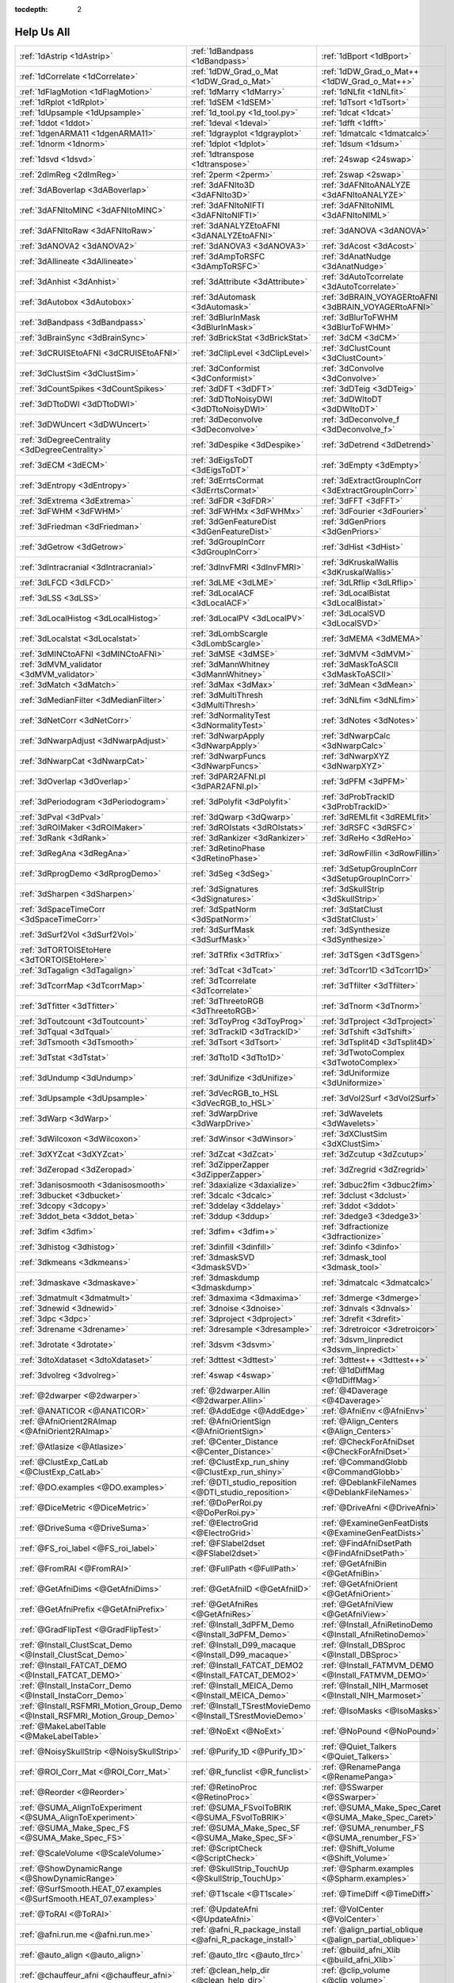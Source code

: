 :tocdepth: 2

.. _programs_main:

############
Help Us All
############

.. csv-table::

      :ref:`1dAstrip <1dAstrip>`,:ref:`1dBandpass <1dBandpass>`,:ref:`1dBport <1dBport>`
      :ref:`1dCorrelate <1dCorrelate>`,:ref:`1dDW_Grad_o_Mat <1dDW_Grad_o_Mat>`,:ref:`1dDW_Grad_o_Mat++ <1dDW_Grad_o_Mat++>`
      :ref:`1dFlagMotion <1dFlagMotion>`,:ref:`1dMarry <1dMarry>`,:ref:`1dNLfit <1dNLfit>`
      :ref:`1dRplot <1dRplot>`,:ref:`1dSEM <1dSEM>`,:ref:`1dTsort <1dTsort>`
      :ref:`1dUpsample <1dUpsample>`,:ref:`1d_tool.py <1d_tool.py>`,:ref:`1dcat <1dcat>`
      :ref:`1ddot <1ddot>`,:ref:`1deval <1deval>`,:ref:`1dfft <1dfft>`
      :ref:`1dgenARMA11 <1dgenARMA11>`,:ref:`1dgrayplot <1dgrayplot>`,:ref:`1dmatcalc <1dmatcalc>`
      :ref:`1dnorm <1dnorm>`,:ref:`1dplot <1dplot>`,:ref:`1dsum <1dsum>`
      :ref:`1dsvd <1dsvd>`,:ref:`1dtranspose <1dtranspose>`,:ref:`24swap <24swap>`
      :ref:`2dImReg <2dImReg>`,:ref:`2perm <2perm>`,:ref:`2swap <2swap>`
      :ref:`3dABoverlap <3dABoverlap>`,:ref:`3dAFNIto3D <3dAFNIto3D>`,:ref:`3dAFNItoANALYZE <3dAFNItoANALYZE>`
      :ref:`3dAFNItoMINC <3dAFNItoMINC>`,:ref:`3dAFNItoNIFTI <3dAFNItoNIFTI>`,:ref:`3dAFNItoNIML <3dAFNItoNIML>`
      :ref:`3dAFNItoRaw <3dAFNItoRaw>`,:ref:`3dANALYZEtoAFNI <3dANALYZEtoAFNI>`,:ref:`3dANOVA <3dANOVA>`
      :ref:`3dANOVA2 <3dANOVA2>`,:ref:`3dANOVA3 <3dANOVA3>`,:ref:`3dAcost <3dAcost>`
      :ref:`3dAllineate <3dAllineate>`,:ref:`3dAmpToRSFC <3dAmpToRSFC>`,:ref:`3dAnatNudge <3dAnatNudge>`
      :ref:`3dAnhist <3dAnhist>`,:ref:`3dAttribute <3dAttribute>`,:ref:`3dAutoTcorrelate <3dAutoTcorrelate>`
      :ref:`3dAutobox <3dAutobox>`,:ref:`3dAutomask <3dAutomask>`,:ref:`3dBRAIN_VOYAGERtoAFNI <3dBRAIN_VOYAGERtoAFNI>`
      :ref:`3dBandpass <3dBandpass>`,:ref:`3dBlurInMask <3dBlurInMask>`,:ref:`3dBlurToFWHM <3dBlurToFWHM>`
      :ref:`3dBrainSync <3dBrainSync>`,:ref:`3dBrickStat <3dBrickStat>`,:ref:`3dCM <3dCM>`
      :ref:`3dCRUISEtoAFNI <3dCRUISEtoAFNI>`,:ref:`3dClipLevel <3dClipLevel>`,:ref:`3dClustCount <3dClustCount>`
      :ref:`3dClustSim <3dClustSim>`,:ref:`3dConformist <3dConformist>`,:ref:`3dConvolve <3dConvolve>`
      :ref:`3dCountSpikes <3dCountSpikes>`,:ref:`3dDFT <3dDFT>`,:ref:`3dDTeig <3dDTeig>`
      :ref:`3dDTtoDWI <3dDTtoDWI>`,:ref:`3dDTtoNoisyDWI <3dDTtoNoisyDWI>`,:ref:`3dDWItoDT <3dDWItoDT>`
      :ref:`3dDWUncert <3dDWUncert>`,:ref:`3dDeconvolve <3dDeconvolve>`,:ref:`3dDeconvolve_f <3dDeconvolve_f>`
      :ref:`3dDegreeCentrality <3dDegreeCentrality>`,:ref:`3dDespike <3dDespike>`,:ref:`3dDetrend <3dDetrend>`
      :ref:`3dECM <3dECM>`,:ref:`3dEigsToDT <3dEigsToDT>`,:ref:`3dEmpty <3dEmpty>`
      :ref:`3dEntropy <3dEntropy>`,:ref:`3dErrtsCormat <3dErrtsCormat>`,:ref:`3dExtractGroupInCorr <3dExtractGroupInCorr>`
      :ref:`3dExtrema <3dExtrema>`,:ref:`3dFDR <3dFDR>`,:ref:`3dFFT <3dFFT>`
      :ref:`3dFWHM <3dFWHM>`,:ref:`3dFWHMx <3dFWHMx>`,:ref:`3dFourier <3dFourier>`
      :ref:`3dFriedman <3dFriedman>`,:ref:`3dGenFeatureDist <3dGenFeatureDist>`,:ref:`3dGenPriors <3dGenPriors>`
      :ref:`3dGetrow <3dGetrow>`,:ref:`3dGroupInCorr <3dGroupInCorr>`,:ref:`3dHist <3dHist>`
      :ref:`3dIntracranial <3dIntracranial>`,:ref:`3dInvFMRI <3dInvFMRI>`,:ref:`3dKruskalWallis <3dKruskalWallis>`
      :ref:`3dLFCD <3dLFCD>`,:ref:`3dLME <3dLME>`,:ref:`3dLRflip <3dLRflip>`
      :ref:`3dLSS <3dLSS>`,:ref:`3dLocalACF <3dLocalACF>`,:ref:`3dLocalBistat <3dLocalBistat>`
      :ref:`3dLocalHistog <3dLocalHistog>`,:ref:`3dLocalPV <3dLocalPV>`,:ref:`3dLocalSVD <3dLocalSVD>`
      :ref:`3dLocalstat <3dLocalstat>`,:ref:`3dLombScargle <3dLombScargle>`,:ref:`3dMEMA <3dMEMA>`
      :ref:`3dMINCtoAFNI <3dMINCtoAFNI>`,:ref:`3dMSE <3dMSE>`,:ref:`3dMVM <3dMVM>`
      :ref:`3dMVM_validator <3dMVM_validator>`,:ref:`3dMannWhitney <3dMannWhitney>`,:ref:`3dMaskToASCII <3dMaskToASCII>`
      :ref:`3dMatch <3dMatch>`,:ref:`3dMax <3dMax>`,:ref:`3dMean <3dMean>`
      :ref:`3dMedianFilter <3dMedianFilter>`,:ref:`3dMultiThresh <3dMultiThresh>`,:ref:`3dNLfim <3dNLfim>`
      :ref:`3dNetCorr <3dNetCorr>`,:ref:`3dNormalityTest <3dNormalityTest>`,:ref:`3dNotes <3dNotes>`
      :ref:`3dNwarpAdjust <3dNwarpAdjust>`,:ref:`3dNwarpApply <3dNwarpApply>`,:ref:`3dNwarpCalc <3dNwarpCalc>`
      :ref:`3dNwarpCat <3dNwarpCat>`,:ref:`3dNwarpFuncs <3dNwarpFuncs>`,:ref:`3dNwarpXYZ <3dNwarpXYZ>`
      :ref:`3dOverlap <3dOverlap>`,:ref:`3dPAR2AFNI.pl <3dPAR2AFNI.pl>`,:ref:`3dPFM <3dPFM>`
      :ref:`3dPeriodogram <3dPeriodogram>`,:ref:`3dPolyfit <3dPolyfit>`,:ref:`3dProbTrackID <3dProbTrackID>`
      :ref:`3dPval <3dPval>`,:ref:`3dQwarp <3dQwarp>`,:ref:`3dREMLfit <3dREMLfit>`
      :ref:`3dROIMaker <3dROIMaker>`,:ref:`3dROIstats <3dROIstats>`,:ref:`3dRSFC <3dRSFC>`
      :ref:`3dRank <3dRank>`,:ref:`3dRankizer <3dRankizer>`,:ref:`3dReHo <3dReHo>`
      :ref:`3dRegAna <3dRegAna>`,:ref:`3dRetinoPhase <3dRetinoPhase>`,:ref:`3dRowFillin <3dRowFillin>`
      :ref:`3dRprogDemo <3dRprogDemo>`,:ref:`3dSeg <3dSeg>`,:ref:`3dSetupGroupInCorr <3dSetupGroupInCorr>`
      :ref:`3dSharpen <3dSharpen>`,:ref:`3dSignatures <3dSignatures>`,:ref:`3dSkullStrip <3dSkullStrip>`
      :ref:`3dSpaceTimeCorr <3dSpaceTimeCorr>`,:ref:`3dSpatNorm <3dSpatNorm>`,:ref:`3dStatClust <3dStatClust>`
      :ref:`3dSurf2Vol <3dSurf2Vol>`,:ref:`3dSurfMask <3dSurfMask>`,:ref:`3dSynthesize <3dSynthesize>`
      :ref:`3dTORTOISEtoHere <3dTORTOISEtoHere>`,:ref:`3dTRfix <3dTRfix>`,:ref:`3dTSgen <3dTSgen>`
      :ref:`3dTagalign <3dTagalign>`,:ref:`3dTcat <3dTcat>`,:ref:`3dTcorr1D <3dTcorr1D>`
      :ref:`3dTcorrMap <3dTcorrMap>`,:ref:`3dTcorrelate <3dTcorrelate>`,:ref:`3dTfilter <3dTfilter>`
      :ref:`3dTfitter <3dTfitter>`,:ref:`3dThreetoRGB <3dThreetoRGB>`,:ref:`3dTnorm <3dTnorm>`
      :ref:`3dToutcount <3dToutcount>`,:ref:`3dToyProg <3dToyProg>`,:ref:`3dTproject <3dTproject>`
      :ref:`3dTqual <3dTqual>`,:ref:`3dTrackID <3dTrackID>`,:ref:`3dTshift <3dTshift>`
      :ref:`3dTsmooth <3dTsmooth>`,:ref:`3dTsort <3dTsort>`,:ref:`3dTsplit4D <3dTsplit4D>`
      :ref:`3dTstat <3dTstat>`,:ref:`3dTto1D <3dTto1D>`,:ref:`3dTwotoComplex <3dTwotoComplex>`
      :ref:`3dUndump <3dUndump>`,:ref:`3dUnifize <3dUnifize>`,:ref:`3dUniformize <3dUniformize>`
      :ref:`3dUpsample <3dUpsample>`,:ref:`3dVecRGB_to_HSL <3dVecRGB_to_HSL>`,:ref:`3dVol2Surf <3dVol2Surf>`
      :ref:`3dWarp <3dWarp>`,:ref:`3dWarpDrive <3dWarpDrive>`,:ref:`3dWavelets <3dWavelets>`
      :ref:`3dWilcoxon <3dWilcoxon>`,:ref:`3dWinsor <3dWinsor>`,:ref:`3dXClustSim <3dXClustSim>`
      :ref:`3dXYZcat <3dXYZcat>`,:ref:`3dZcat <3dZcat>`,:ref:`3dZcutup <3dZcutup>`
      :ref:`3dZeropad <3dZeropad>`,:ref:`3dZipperZapper <3dZipperZapper>`,:ref:`3dZregrid <3dZregrid>`
      :ref:`3danisosmooth <3danisosmooth>`,:ref:`3daxialize <3daxialize>`,:ref:`3dbuc2fim <3dbuc2fim>`
      :ref:`3dbucket <3dbucket>`,:ref:`3dcalc <3dcalc>`,:ref:`3dclust <3dclust>`
      :ref:`3dcopy <3dcopy>`,:ref:`3ddelay <3ddelay>`,:ref:`3ddot <3ddot>`
      :ref:`3ddot_beta <3ddot_beta>`,:ref:`3ddup <3ddup>`,:ref:`3dedge3 <3dedge3>`
      :ref:`3dfim <3dfim>`,:ref:`3dfim+ <3dfim+>`,:ref:`3dfractionize <3dfractionize>`
      :ref:`3dhistog <3dhistog>`,:ref:`3dinfill <3dinfill>`,:ref:`3dinfo <3dinfo>`
      :ref:`3dkmeans <3dkmeans>`,:ref:`3dmaskSVD <3dmaskSVD>`,:ref:`3dmask_tool <3dmask_tool>`
      :ref:`3dmaskave <3dmaskave>`,:ref:`3dmaskdump <3dmaskdump>`,:ref:`3dmatcalc <3dmatcalc>`
      :ref:`3dmatmult <3dmatmult>`,:ref:`3dmaxima <3dmaxima>`,:ref:`3dmerge <3dmerge>`
      :ref:`3dnewid <3dnewid>`,:ref:`3dnoise <3dnoise>`,:ref:`3dnvals <3dnvals>`
      :ref:`3dpc <3dpc>`,:ref:`3dproject <3dproject>`,:ref:`3drefit <3drefit>`
      :ref:`3drename <3drename>`,:ref:`3dresample <3dresample>`,:ref:`3dretroicor <3dretroicor>`
      :ref:`3drotate <3drotate>`,:ref:`3dsvm <3dsvm>`,:ref:`3dsvm_linpredict <3dsvm_linpredict>`
      :ref:`3dtoXdataset <3dtoXdataset>`,:ref:`3dttest <3dttest>`,:ref:`3dttest++ <3dttest++>`
      :ref:`3dvolreg <3dvolreg>`,:ref:`4swap <4swap>`,:ref:`@1dDiffMag <@1dDiffMag>`
      :ref:`@2dwarper <@2dwarper>`,:ref:`@2dwarper.Allin <@2dwarper.Allin>`,:ref:`@4Daverage <@4Daverage>`
      :ref:`@ANATICOR <@ANATICOR>`,:ref:`@AddEdge <@AddEdge>`,:ref:`@AfniEnv <@AfniEnv>`
      :ref:`@AfniOrient2RAImap <@AfniOrient2RAImap>`,:ref:`@AfniOrientSign <@AfniOrientSign>`,:ref:`@Align_Centers <@Align_Centers>`
      :ref:`@Atlasize <@Atlasize>`,:ref:`@Center_Distance <@Center_Distance>`,:ref:`@CheckForAfniDset <@CheckForAfniDset>`
      :ref:`@ClustExp_CatLab <@ClustExp_CatLab>`,:ref:`@ClustExp_run_shiny <@ClustExp_run_shiny>`,:ref:`@CommandGlobb <@CommandGlobb>`
      :ref:`@DO.examples <@DO.examples>`,:ref:`@DTI_studio_reposition <@DTI_studio_reposition>`,:ref:`@DeblankFileNames <@DeblankFileNames>`
      :ref:`@DiceMetric <@DiceMetric>`,:ref:`@DoPerRoi.py <@DoPerRoi.py>`,:ref:`@DriveAfni <@DriveAfni>`
      :ref:`@DriveSuma <@DriveSuma>`,:ref:`@ElectroGrid <@ElectroGrid>`,:ref:`@ExamineGenFeatDists <@ExamineGenFeatDists>`
      :ref:`@FS_roi_label <@FS_roi_label>`,:ref:`@FSlabel2dset <@FSlabel2dset>`,:ref:`@FindAfniDsetPath <@FindAfniDsetPath>`
      :ref:`@FromRAI <@FromRAI>`,:ref:`@FullPath <@FullPath>`,:ref:`@GetAfniBin <@GetAfniBin>`
      :ref:`@GetAfniDims <@GetAfniDims>`,:ref:`@GetAfniID <@GetAfniID>`,:ref:`@GetAfniOrient <@GetAfniOrient>`
      :ref:`@GetAfniPrefix <@GetAfniPrefix>`,:ref:`@GetAfniRes <@GetAfniRes>`,:ref:`@GetAfniView <@GetAfniView>`
      :ref:`@GradFlipTest <@GradFlipTest>`,:ref:`@Install_3dPFM_Demo <@Install_3dPFM_Demo>`,:ref:`@Install_AfniRetinoDemo <@Install_AfniRetinoDemo>`
      :ref:`@Install_ClustScat_Demo <@Install_ClustScat_Demo>`,:ref:`@Install_D99_macaque <@Install_D99_macaque>`,:ref:`@Install_DBSproc <@Install_DBSproc>`
      :ref:`@Install_FATCAT_DEMO <@Install_FATCAT_DEMO>`,:ref:`@Install_FATCAT_DEMO2 <@Install_FATCAT_DEMO2>`,:ref:`@Install_FATMVM_DEMO <@Install_FATMVM_DEMO>`
      :ref:`@Install_InstaCorr_Demo <@Install_InstaCorr_Demo>`,:ref:`@Install_MEICA_Demo <@Install_MEICA_Demo>`,:ref:`@Install_NIH_Marmoset <@Install_NIH_Marmoset>`
      :ref:`@Install_RSFMRI_Motion_Group_Demo <@Install_RSFMRI_Motion_Group_Demo>`,:ref:`@Install_TSrestMovieDemo <@Install_TSrestMovieDemo>`,:ref:`@IsoMasks <@IsoMasks>`
      :ref:`@MakeLabelTable <@MakeLabelTable>`,:ref:`@NoExt <@NoExt>`,:ref:`@NoPound <@NoPound>`
      :ref:`@NoisySkullStrip <@NoisySkullStrip>`,:ref:`@Purify_1D <@Purify_1D>`,:ref:`@Quiet_Talkers <@Quiet_Talkers>`
      :ref:`@ROI_Corr_Mat <@ROI_Corr_Mat>`,:ref:`@R_funclist <@R_funclist>`,:ref:`@RenamePanga <@RenamePanga>`
      :ref:`@Reorder <@Reorder>`,:ref:`@RetinoProc <@RetinoProc>`,:ref:`@SSwarper <@SSwarper>`
      :ref:`@SUMA_AlignToExperiment <@SUMA_AlignToExperiment>`,:ref:`@SUMA_FSvolToBRIK <@SUMA_FSvolToBRIK>`,:ref:`@SUMA_Make_Spec_Caret <@SUMA_Make_Spec_Caret>`
      :ref:`@SUMA_Make_Spec_FS <@SUMA_Make_Spec_FS>`,:ref:`@SUMA_Make_Spec_SF <@SUMA_Make_Spec_SF>`,:ref:`@SUMA_renumber_FS <@SUMA_renumber_FS>`
      :ref:`@ScaleVolume <@ScaleVolume>`,:ref:`@ScriptCheck <@ScriptCheck>`,:ref:`@Shift_Volume <@Shift_Volume>`
      :ref:`@ShowDynamicRange <@ShowDynamicRange>`,:ref:`@SkullStrip_TouchUp <@SkullStrip_TouchUp>`,:ref:`@Spharm.examples <@Spharm.examples>`
      :ref:`@SurfSmooth.HEAT_07.examples <@SurfSmooth.HEAT_07.examples>`,:ref:`@T1scale <@T1scale>`,:ref:`@TimeDiff <@TimeDiff>`
      :ref:`@ToRAI <@ToRAI>`,:ref:`@UpdateAfni <@UpdateAfni>`,:ref:`@VolCenter <@VolCenter>`
      :ref:`@afni.run.me <@afni.run.me>`,:ref:`@afni_R_package_install <@afni_R_package_install>`,:ref:`@align_partial_oblique <@align_partial_oblique>`
      :ref:`@auto_align <@auto_align>`,:ref:`@auto_tlrc <@auto_tlrc>`,:ref:`@build_afni_Xlib <@build_afni_Xlib>`
      :ref:`@chauffeur_afni <@chauffeur_afni>`,:ref:`@clean_help_dir <@clean_help_dir>`,:ref:`@clip_volume <@clip_volume>`
      :ref:`@compute_OC_weights <@compute_OC_weights>`,:ref:`@compute_gcor <@compute_gcor>`,:ref:`@demo_prompt <@demo_prompt>`
      :ref:`@diff.files <@diff.files>`,:ref:`@diff.tree <@diff.tree>`,:ref:`@djunct_4d_imager <@djunct_4d_imager>`
      :ref:`@djunct_calc_mont_dims.py <@djunct_calc_mont_dims.py>`,:ref:`@djunct_combine_str.py <@djunct_combine_str.py>`,:ref:`@djunct_dwi_selector.bash <@djunct_dwi_selector.bash>`
      :ref:`@djunct_select_str.py <@djunct_select_str.py>`,:ref:`@escape- <@escape->`,:ref:`@fast_roi <@fast_roi>`
      :ref:`@fat_tract_colorize <@fat_tract_colorize>`,:ref:`@fix_FSsphere <@fix_FSsphere>`,:ref:`@float_fix <@float_fix>`
      :ref:`@get.afni.version <@get.afni.version>`,:ref:`@global_parse <@global_parse>`,:ref:`@help.AFNI <@help.AFNI>`
      :ref:`@isOblique <@isOblique>`,:ref:`@make_plug_diff <@make_plug_diff>`,:ref:`@make_stim_file <@make_stim_file>`
      :ref:`@measure_bb_thick <@measure_bb_thick>`,:ref:`@measure_erosion_thick <@measure_erosion_thick>`,:ref:`@measure_in2out <@measure_in2out>`
      :ref:`@move.to.series.dirs <@move.to.series.dirs>`,:ref:`@np <@np>`,:ref:`@parse_afni_name <@parse_afni_name>`
      :ref:`@parse_name <@parse_name>`,:ref:`@radial_correlate <@radial_correlate>`,:ref:`@simulate_motion <@simulate_motion>`
      :ref:`@snapshot_volreg <@snapshot_volreg>`,:ref:`@snapshot_volreg3 <@snapshot_volreg3>`,:ref:`@statauxcode <@statauxcode>`
      :ref:`@suma_reprefixize_spec <@suma_reprefixize_spec>`,:ref:`@thickness_master <@thickness_master>`,:ref:`@toMNI_Awarp <@toMNI_Awarp>`
      :ref:`@toMNI_Qwarpar <@toMNI_Qwarpar>`,:ref:`@update.afni.binaries <@update.afni.binaries>`,:ref:`AFNI_Batch_R <AFNI_Batch_R>`
      :ref:`AlphaSim <AlphaSim>`,:ref:`AnalyzeTrace <AnalyzeTrace>`,:ref:`BrainSkin <BrainSkin>`
      :ref:`ClustExp_HistTable.py <ClustExp_HistTable.py>`,:ref:`ClustExp_StatParse.py <ClustExp_StatParse.py>`,:ref:`CompareSurfaces <CompareSurfaces>`
      :ref:`ConvertDset <ConvertDset>`,:ref:`ConvertSurface <ConvertSurface>`,:ref:`ConvexHull <ConvexHull>`
      :ref:`CreateIcosahedron <CreateIcosahedron>`,:ref:`DTIStudioFibertoSegments <DTIStudioFibertoSegments>`,:ref:`Dimon <Dimon>`
      :ref:`Dimon1 <Dimon1>`,:ref:`DriveSuma <DriveSuma>`,:ref:`ExamineXmat <ExamineXmat>`
      :ref:`FATCAT_matplot <FATCAT_matplot>`,:ref:`FD2 <FD2>`,:ref:`FIRdesign <FIRdesign>`
      :ref:`FSread_annot <FSread_annot>`,:ref:`GLTsymtest <GLTsymtest>`,:ref:`HalloSuma <HalloSuma>`
      :ref:`Ifile <Ifile>`,:ref:`InstaTract <InstaTract>`,:ref:`IsoSurface <IsoSurface>`
      :ref:`MakeColorMap <MakeColorMap>`,:ref:`MapIcosahedron <MapIcosahedron>`,:ref:`ParseName <ParseName>`
      :ref:`ROI2dataset <ROI2dataset>`,:ref:`ROIgrow <ROIgrow>`,:ref:`RSFgen <RSFgen>`
      :ref:`RetroTS.py <RetroTS.py>`,:ref:`SUMA_glxdino <SUMA_glxdino>`,:ref:`SUMA_paperplane <SUMA_paperplane>`
      :ref:`SUMA_pixmap2eps <SUMA_pixmap2eps>`,:ref:`SampBias <SampBias>`,:ref:`ScaleToMap <ScaleToMap>`
      :ref:`SpharmDeco <SpharmDeco>`,:ref:`SpharmReco <SpharmReco>`,:ref:`Surf2VolCoord <Surf2VolCoord>`
      :ref:`SurfClust <SurfClust>`,:ref:`SurfDist <SurfDist>`,:ref:`SurfDsetInfo <SurfDsetInfo>`
      :ref:`SurfExtrema <SurfExtrema>`,:ref:`SurfFWHM <SurfFWHM>`,:ref:`SurfInfo <SurfInfo>`
      :ref:`SurfMeasures <SurfMeasures>`,:ref:`SurfMesh <SurfMesh>`,:ref:`SurfPatch <SurfPatch>`
      :ref:`SurfQual <SurfQual>`,:ref:`SurfRetinoMap <SurfRetinoMap>`,:ref:`SurfSmooth <SurfSmooth>`
      :ref:`SurfToSurf <SurfToSurf>`,:ref:`SurfaceMetrics <SurfaceMetrics>`,:ref:`Vecwarp <Vecwarp>`
      :ref:`Xphace <Xphace>`,:ref:`abut <abut>`,:ref:`adwarp <adwarp>`
      :ref:`afni <afni>`,:ref:`afni_history <afni_history>`,:ref:`afni_open <afni_open>`
      :ref:`afni_proc.py <afni_proc.py>`,:ref:`afni_restproc.py <afni_restproc.py>`,:ref:`afni_run_R <afni_run_R>`
      :ref:`afni_skeleton.py <afni_skeleton.py>`,:ref:`afni_system_check.py <afni_system_check.py>`,:ref:`afni_util.py <afni_util.py>`
      :ref:`afni_vcheck <afni_vcheck>`,:ref:`aiv <aiv>`,:ref:`align_epi_anat.py <align_epi_anat.py>`
      :ref:`apsearch <apsearch>`,:ref:`auto_warp.py <auto_warp.py>`,:ref:`balloon <balloon>`
      :ref:`byteorder <byteorder>`,:ref:`cat_matvec <cat_matvec>`,:ref:`ccalc <ccalc>`
      :ref:`cdf <cdf>`,:ref:`cifti_tool <cifti_tool>`,:ref:`cjpeg <cjpeg>`
      :ref:`column_cat <column_cat>`,:ref:`count <count>`,:ref:`dcm2niix_afni <dcm2niix_afni>`
      :ref:`dicom_hdr <dicom_hdr>`,:ref:`dicom_hinfo <dicom_hinfo>`,:ref:`dicom_to_raw <dicom_to_raw>`
      :ref:`djpeg <djpeg>`,:ref:`eg_main_chrono.py <eg_main_chrono.py>`,:ref:`ent16 <ent16>`
      :ref:`fat_lat_csv.py <fat_lat_csv.py>`,:ref:`fat_mat_sel.py <fat_mat_sel.py>`,:ref:`fat_mvm_gridconv.py <fat_mvm_gridconv.py>`
      :ref:`fat_mvm_prep.py <fat_mvm_prep.py>`,:ref:`fat_mvm_review.py <fat_mvm_review.py>`,:ref:`fat_mvm_scripter.py <fat_mvm_scripter.py>`
      :ref:`fat_proc_align_anat_pair <fat_proc_align_anat_pair>`,:ref:`fat_proc_axialize_anat <fat_proc_axialize_anat>`,:ref:`fat_proc_connec_vis <fat_proc_connec_vis>`
      :ref:`fat_proc_convert_dcm_anat <fat_proc_convert_dcm_anat>`,:ref:`fat_proc_convert_dcm_dwis <fat_proc_convert_dcm_dwis>`,:ref:`fat_proc_decmap <fat_proc_decmap>`
      :ref:`fat_proc_dwi_to_dt <fat_proc_dwi_to_dt>`,:ref:`fat_proc_dwi_to_dt~ <fat_proc_dwi_to_dt~>`,:ref:`fat_proc_filter_dwis <fat_proc_filter_dwis>`
      :ref:`fat_proc_filter_dwis~ <fat_proc_filter_dwis~>`,:ref:`fat_proc_grad_plot <fat_proc_grad_plot>`,:ref:`fat_proc_imit2w_from_t1w <fat_proc_imit2w_from_t1w>`
      :ref:`fat_proc_map_to_dti <fat_proc_map_to_dti>`,:ref:`fat_proc_select_vols <fat_proc_select_vols>`,:ref:`fat_roi_row.py <fat_roi_row.py>`
      :ref:`fdrval <fdrval>`,:ref:`fftest <fftest>`,:ref:`file_tool <file_tool>`
      :ref:`fim2 <fim2>`,:ref:`float_scan <float_scan>`,:ref:`from3d <from3d>`
      :ref:`ftosh <ftosh>`,:ref:`ge_header <ge_header>`,:ref:`gen_epi_review.py <gen_epi_review.py>`
      :ref:`gen_group_command.py <gen_group_command.py>`,:ref:`gen_ss_review_scripts.py <gen_ss_review_scripts.py>`,:ref:`gen_ss_review_table.py <gen_ss_review_table.py>`
      :ref:`gifti_tool <gifti_tool>`,:ref:`help2sphinx.py <help2sphinx.py>`,:ref:`help_format <help_format>`
      :ref:`im2niml <im2niml>`,:ref:`images_equal <images_equal>`,:ref:`imand <imand>`
      :ref:`imaver <imaver>`,:ref:`imcalc <imcalc>`,:ref:`imcat <imcat>`
      :ref:`imcutup <imcutup>`,:ref:`imdump <imdump>`,:ref:`immask <immask>`
      :ref:`imreg <imreg>`,:ref:`imrotate <imrotate>`,:ref:`imstack <imstack>`
      :ref:`imstat <imstat>`,:ref:`imupsam <imupsam>`,:ref:`inspec <inspec>`
      :ref:`lpc_align.py <lpc_align.py>`,:ref:`make_pq_script.py <make_pq_script.py>`,:ref:`make_random_timing.py <make_random_timing.py>`
      :ref:`make_stim_times.py <make_stim_times.py>`,:ref:`map_TrackID <map_TrackID>`,:ref:`mayo_analyze <mayo_analyze>`
      :ref:`meica.py <meica.py>`,:ref:`mpeg_encode <mpeg_encode>`,:ref:`mritopgm <mritopgm>`
      :ref:`mycat <mycat>`,:ref:`myget <myget>`,:ref:`neuro_deconvolve.py <neuro_deconvolve.py>`
      :ref:`nicat <nicat>`,:ref:`niccc <niccc>`,:ref:`nifti1_test <nifti1_test>`
      :ref:`nifti1_tool <nifti1_tool>`,:ref:`nifti_tool <nifti_tool>`,:ref:`niml_feedme <niml_feedme>`
      :ref:`niprobe <niprobe>`,:ref:`nsize <nsize>`,:ref:`parse_fs_lt_log.py <parse_fs_lt_log.py>`
      :ref:`plugout_drive <plugout_drive>`,:ref:`plugout_ijk <plugout_ijk>`,:ref:`plugout_tt <plugout_tt>`
      :ref:`plugout_tta <plugout_tta>`,:ref:`prompt_popup <prompt_popup>`,:ref:`prompt_user <prompt_user>`
      :ref:`python_module_test.py <python_module_test.py>`,:ref:`quick.alpha.vals.py <quick.alpha.vals.py>`,:ref:`quickspec <quickspec>`
      :ref:`quotize <quotize>`,:ref:`rPkgsInstall <rPkgsInstall>`,:ref:`rbox <rbox>`
      :ref:`read_matlab_files.py <read_matlab_files.py>`,:ref:`realtime_receiver.py <realtime_receiver.py>`,:ref:`rmz <rmz>`
      :ref:`rotcom <rotcom>`,:ref:`rtfeedme <rtfeedme>`,:ref:`serial_helper <serial_helper>`
      :ref:`sfim <sfim>`,:ref:`siemens_vision <siemens_vision>`,:ref:`slow_surf_clustsim.py <slow_surf_clustsim.py>`
      :ref:`sqwave <sqwave>`,:ref:`stimband <stimband>`,:ref:`strblast <strblast>`
      :ref:`suma <suma>`,:ref:`suma_change_spec <suma_change_spec>`,:ref:`tfim <tfim>`
      :ref:`timing_tool.py <timing_tool.py>`,:ref:`to3d <to3d>`,:ref:`tokens <tokens>`
      :ref:`uber_align_test.py <uber_align_test.py>`,:ref:`uber_proc.py <uber_proc.py>`,:ref:`uber_skel.py <uber_skel.py>`
      :ref:`uber_subject.py <uber_subject.py>`,:ref:`uber_ttest.py <uber_ttest.py>`,:ref:`unWarpEPI.py <unWarpEPI.py>`
      :ref:`uniq_images <uniq_images>`,:ref:`waver <waver>`,:ref:`whereami <whereami>`
